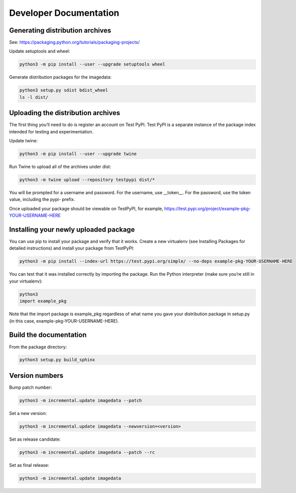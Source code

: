 .. _DeveloperDocumentation:

Developer Documentation
=======================

Generating distribution archives
--------------------------------

See: https://packaging.python.org/tutorials/packaging-projects/

Update setuptools and wheel:

.. code-block:: bash

    python3 -m pip install --user --upgrade setuptools wheel

Generate distribution packages for the imagedata:

.. code-block:: bash

    python3 setup.py sdist bdist_wheel
    ls -l dist/

Uploading the distribution archives
-----------------------------------

The first thing you’ll need to do is register an account on Test PyPI.
Test PyPI is a separate instance of the package index intended for testing
and experimentation.

Update twine:

.. code-block:: bash

    python3 -m pip install --user --upgrade twine

Run Twine to upload all of the archives under dist:

.. code-block:: bash

    python3 -m twine upload --repository testpypi dist/*

You will be prompted for a username and password. For the username, use
__token__. For the password, use the token value, including the pypi- prefix.

Once uploaded your package should be viewable on TestPyPI, for example,
https://test.pypi.org/project/example-pkg-YOUR-USERNAME-HERE

Installing your newly uploaded package
--------------------------------------

You can use pip to install your package and verify that it works. Create a new
virtualenv (see Installing Packages for detailed instructions) and install your
package from TestPyPI:

.. code-block:: bash

    python3 -m pip install --index-url https://test.pypi.org/simple/ --no-deps example-pkg-YOUR-USERNAME-HERE

You can test that it was installed correctly by importing the package. Run the Python interpreter (make sure you’re still in your virtualenv):

.. code-block:: console

    python3
    import example_pkg

Note that the import package is example_pkg regardless of what name you
gave your distribution package in setup.py (in this case,
example-pkg-YOUR-USERNAME-HERE).

Build the documentation
-----------------------

From the package directory:

.. code-block:: bash

    python3 setup.py build_sphinx

Version numbers
---------------

Bump patch number:

.. code-block:: bash

    python3 -m incremental.update imagedata --patch

Set a new version:

.. code-block:: bash

    python3 -m incremental.update imagedata --newversion=<version>

Set as release candidate:

.. code-block:: bash

    python3 -m incremental.update imagedata --patch --rc

Set as final release:

.. code-block:: bash

    python3 -m incremental.update imagedata
